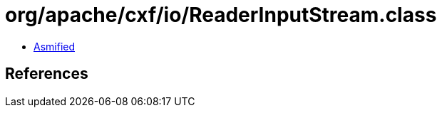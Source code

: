 = org/apache/cxf/io/ReaderInputStream.class

 - link:ReaderInputStream-asmified.java[Asmified]

== References

